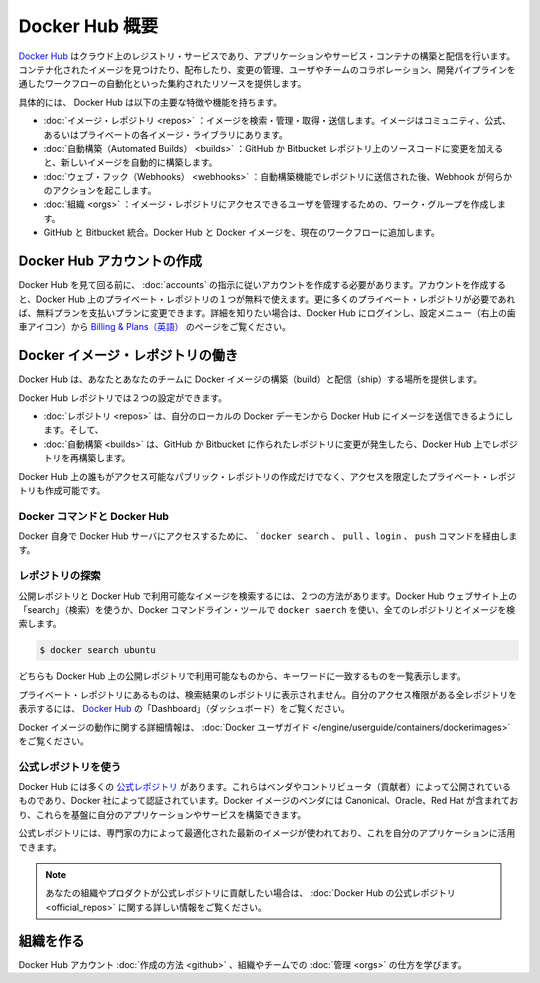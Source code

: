 .. -*- coding: utf-8 -*-
.. URL: https://docs.docker.com/docker-hub/overview/
.. SOURCE: -
   doc version: 1.10
.. check date: 2016/03/11
.. -------------------------------------------------------------------

.. Overview of Docker Hub

.. _overview-of-docker-hub:

========================================
Docker Hub 概要
========================================

.. The Docker Hub is a cloud-based registry service for building and shipping application or service containers. It provides a centralized resource for container image discovery, distribution and change management, user and team collaboration, and workflow automation throughout the development pipeline.

`Docker Hub <https://hub.docker.com/>`__ はクラウド上のレジストリ・サービスであり、アプリケーションやサービス・コンテナの構築と配信を行います。コンテナ化されたイメージを見つけたり、配布したり、変更の管理、ユーザやチームのコラボレーション、開発パイプラインを通したワークフローの自動化といった集約されたリソースを提供します。

.. image:: ./images/getting-started.png
   :scale: 60%
   :alt: はじめましょう

.. Specifically, Docker Hub provides the following major features and functions:

具体的には、 Docker Hub は以下の主要な特徴や機能を持ちます。

..    Image Repositories: Find, manage, and push and pull images from community, official, and private image libraries.
    Automated Builds: Automatically create new images when you make changes to a source GitHub or Bitbucket repository.
    Webhooks: A feature of Automated Builds, Webhooks let you trigger actions after a successful push to a repository.
    Organizations: Create work groups to manage user access to image repositories.
    GitHub and Bitbucket Integration: Add the Hub and your Docker Images to your current workflows.

* :doc:`イメージ・レポジトリ <repos>` ：イメージを検索・管理・取得・送信します。イメージはコミュニティ、公式、あるいはプライベートの各イメージ・ライブラリにあります。
* :doc:`自動構築（Automated Builds） <builds>` ：GitHub か Bitbucket レポジトリ上のソースコードに変更を加えると、新しいイメージを自動的に構築します。
* :doc:`ウェブ・フック（Webhooks） <webhooks>` ：自動構築機能でレポジトリに送信された後、Webhook が何らかのアクションを起こします。
* :doc:`組織 <orgs>` ：イメージ・レポジトリにアクセスできるユーザを管理するための、ワーク・グループを作成します。
* GitHub と Bitbucket 統合。Docker Hub と Docker イメージを、現在のワークフローに追加します。

.. Create a Docker Hub account

.. _create-a-docker-hub-account:

Docker Hub アカウントの作成
==============================

.. To explore Docker Hub, you’ll need to create an account by following the directions in Hub Accounts. You can create an account and use the Hub with one private repo for free. If you need more private repos, you can upgrade from your free account to a paid plan. To learn more, log in to the Hub and go to Billing & Plans, which you access via the Settings menu (gear icon at upper right).

Docker Hub を見て回る前に、 :doc:`accounts` の指示に従いアカウントを作成する必要があります。アカウントを作成すると、Docker Hub 上のプライベート・レポジトリの１つが無料で使えます。更に多くのプライベート・レポジトリが必要であれば、無料プランを支払いプランに変更できます。詳細を知りたい場合は、Docker Hub にログインし、設定メニュー（右上の歯車アイコン）から `Billing & Plans（英語） <https://hub.docker.com/account/billing-plans/>`_ のページをご覧ください。

.. Work with Docker image repositories

.. _work-with-docker-image-repositories:

Docker イメージ・レポジトリの働き
========================================

.. The Docker Hub provides you and your team with a place to build and ship Docker images.

Docker Hub は、あなたとあなたのチームに Docker イメージの構築（build）と配信（ship）する場所を提供します。

.. You can configure Docker Hub repositories in two ways:

Docker Hub レポジトリでは２つの設定ができます。

..    Repositories, which allow you to push images at will from your local Docker daemon to the Hub, and
    Automated Builds, which allow you to configure GitHub or Bitbucket to trigger the Hub to rebuild repositories when changes are made to the repository.

* :doc:`レポジトリ <repos>` は、自分のローカルの Docker デーモンから Docker Hub にイメージを送信できるようにします。そして、
* :doc:`自動構築 <builds>` は、GitHub か Bitbucket に作られたレポジトリに変更が発生したら、Docker Hub 上でレポジトリを再構築します。

.. You can create public repositories which can be accessed by any other Hub user, or you can create private repositories with limited access you control.

Docker Hub 上の誰もがアクセス可能なパブリック・レポジトリの作成だけでなく、アクセスを限定したプライベート・レポジトリも作成可能です。

.. Docker commands and Docker Hub

.. _docker-commands-and-docker-hub:

Docker コマンドと Docker Hub
------------------------------

.. Docker itself provides access to Docker Hub services via the docker search, pull, login, and push commands.

Docker 自身で Docker Hub サーバにアクセスするために、 ```docker search`` 、 ``pull`` 、``login`` 、 ``push`` コマンドを経由します。

..  Explore repositories

.. _explore-repositories:

レポジトリの探索
--------------------

.. There are two ways you can search for public repositories and images available on the Docker Hub. You can “Search” on the Docker Hub website, or you can docker search for all the repositories and images using the Docker commandline tool:

公開レポジトリと Docker Hub で利用可能なイメージを検索するには、２つの方法があります。Docker Hub ウェブサイト上の「search」（検索）を使うか、Docker コマンドライン・ツールで ``docker saerch`` を使い、全てのレポジトリとイメージを検索します。

.. code-block:: bash

   $ docker search ubuntu

.. Both will show you a list of the currently available public repositories on the Docker Hub which match the provided keyword.

どちらも Docker Hub 上の公開レポジトリで利用可能なものから、キーワードに一致するものを一覧表示します。

.. A private repository won’t be listed in the repository search results. To see all the repositories you can access and their status, view your “Dashboard” page on Docker Hub.

プライベート・レポジトリにあるものは、検索結果のレポジトリに表示されません。自分のアクセス権限がある全レポジトリを表示するには、 `Docker Hub <https://hub.docker.com/>`__ の「Dashboard」（ダッシュボード）をご覧ください。

.. You can find more information on working with Docker images in the Docker userguide.

Docker イメージの動作に関する詳細情報は、 :doc:`Docker ユーザガイド </engine/userguide/containers/dockerimages>` をご覧ください。

.. Use Official Repositories

.. _use-oficial-repositories:

公式レポジトリを使う
--------------------

.. The Docker Hub contains a number of Official Repositories. These are public, certified repositories from vendors and contributors to Docker. They contain Docker images from vendors like Canonical, Oracle, and Red Hat that you can use as the basis to building your applications and services.

Docker Hub には多くの `公式レポジトリ <http://hub.docker.com/explore/>`_ があります。これらはベンダやコントリビュータ（貢献者）によって公開されているものであり、Docker 社によって認証されています。Docker イメージのベンダには  Canonical、Oracle、Red Hat が含まれており、これらを基盤に自分のアプリケーションやサービスを構築できます。

.. With Official Repositories you know you’re using an optimized and up-to-date image that was built by experts to power your applications.

公式レポジトリには、専門家の力によって最適化された最新のイメージが使われており、これを自分のアプリケーションに活用できます。

.. Note: If you would like to contribute an Official Repository for your organization or product, see the documentation on Official Repositories on Docker Hub for more information.

.. note::

   あなたの組織やプロダクトが公式レポジトリに貢献したい場合は、 :doc:`Docker Hub の公式レポジトリ <official_repos>` に関する詳しい情報をご覧ください。

.. Create organization

組織を作る
====================

.. Learn how to create a Docker Hub account and manage your organizations and teams.

Docker Hub アカウント :doc:`作成の方法 <github>` 、組織やチームでの :doc:`管理 <orgs>` の仕方を学びます。

.. seealso:: 

   Overview of Docker Hub
      https://docs.docker.com/docker-hub/overview/

